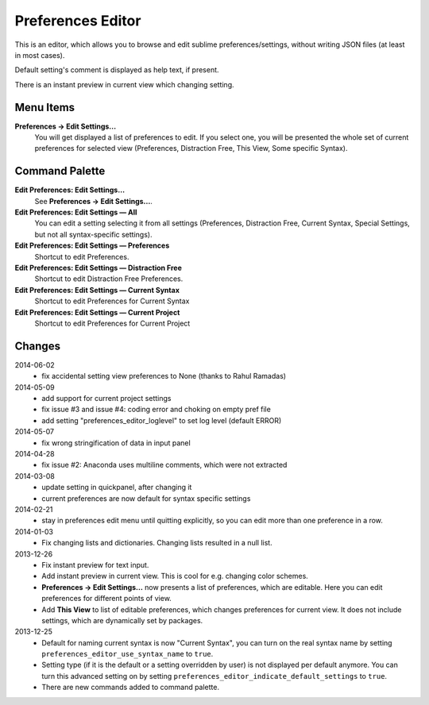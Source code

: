 Preferences Editor
==================

This is an editor, which allows you to browse and edit sublime preferences/settings, 
without writing JSON files (at least in most cases).

Default setting's comment is displayed as help text, if present.

There is an instant preview in current view which changing setting.

.. image:: http://quelltexter.org/_static/ChangeFontSize.gif


Menu Items
----------

**Preferences → Edit Settings...**
    You will get displayed a list of preferences to edit.  If you select one, you will
    be presented the whole set of current preferences for selected view (Preferences, 
    Distraction Free, This View, Some specific Syntax).


Command Palette
---------------

**Edit Preferences: Edit Settings…**
    See **Preferences → Edit Settings...**.

**Edit Preferences: Edit Settings — All**
    You can edit a setting selecting it from all settings (Preferences, Distraction Free,
    Current Syntax, Special Settings, but not all syntax-specific settings).

**Edit Preferences: Edit Settings — Preferences**
    Shortcut to edit Preferences.

**Edit Preferences: Edit Settings — Distraction Free**
    Shortcut to edit Distraction Free Preferences.

**Edit Preferences: Edit Settings — Current Syntax**
    Shortcut to edit Preferences for Current Syntax

**Edit Preferences: Edit Settings — Current Project**
    Shortcut to edit Preferences for Current Project

Changes
-------

2014-06-02
    - fix accidental setting view preferences to None (thanks to Rahul Ramadas)

2014-05-09
    - add support for current project settings
    - fix issue #3 and issue #4: coding error and choking on empty pref file
    - add setting "preferences_editor_loglevel" to set log level (default ERROR)

2014-05-07
    - fix wrong stringification of data in input panel

2014-04-28
    - fix issue #2: Anaconda uses multiline comments, which were not
      extracted

2014-03-08
    - update setting in quickpanel, after changing it
    - current preferences are now default for syntax specific settings

2014-02-21
    - stay in preferences edit menu until quitting explicitly,
      so you can edit more than one preference in a row.

2014-01-03
    - Fix changing lists and dictionaries.  Changing lists resulted in a null
      list.

2013-12-26
    - Fix instant preview for text input.
    - Add instant preview in current view.  This is cool for e.g. changing
      color schemes.
    - **Preferences → Edit Settings...** now presents a list of preferences,
      which are editable.  Here you can edit preferences for different points 
      of view.

    - Add **This View** to list of editable preferences, which changes 
      preferences for current view.  It does not include settings, which are
      dynamically set by packages.


2013-12-25
    - Default for naming current syntax is now "Current Syntax", you can turn
      on the real syntax name by setting ``preferences_editor_use_syntax_name``
      to ``true``.

    - Setting type (if it is the default or a setting overridden by user) is
      not displayed per default anymore.  You can turn this advanced setting
      on by setting ``preferences_editor_indicate_default_settings`` to 
      ``true``.

    - There are new commands added to command palette.
